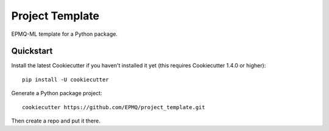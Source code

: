 ================
Project Template
================

EPMQ-ML template for a Python package.

Quickstart
----------

Install the latest Cookiecutter if you haven't installed it yet (this requires
Cookiecutter 1.4.0 or higher)::

    pip install -U cookiecutter

Generate a Python package project::

    cookiecutter https://github.com/EPMQ/project_template.git

Then create a repo and put it there.
